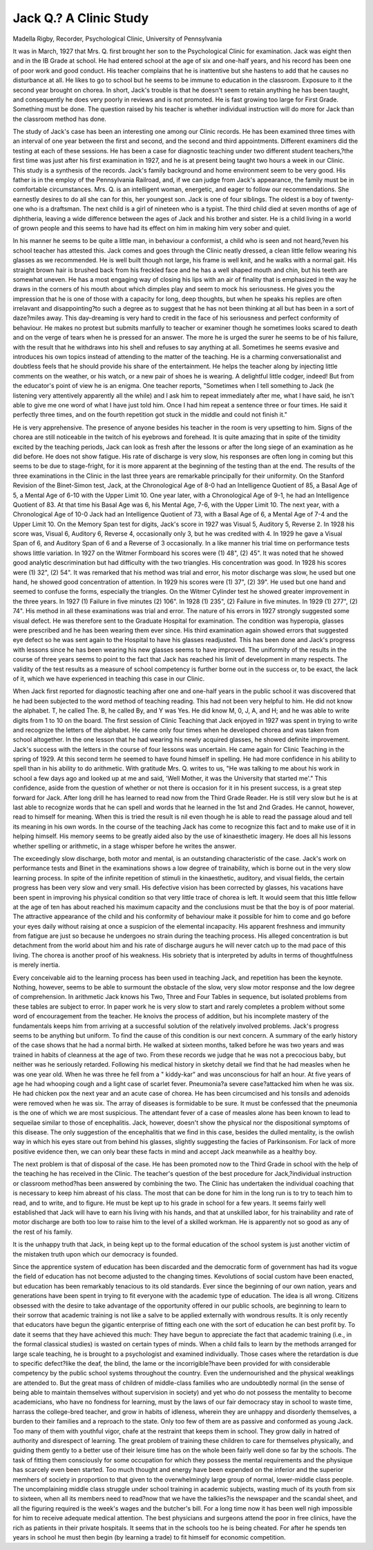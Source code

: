 Jack Q.? A Clinic Study
========================

Madella Rigby, Recorder, Psychological Clinic, University of
Pennsylvania

It was in March, 1927 that Mrs. Q. first brought her son to the
Psychological Clinic for examination. Jack was eight then and in the
IB Grade at school. He had entered school at the age of six and
one-half years, and his record has been one of poor work and good
conduct. His teacher complains that he is inattentive but she
hastens to add that he causes no disturbance at all. He likes to go
to school but he seems to be immune to education in the classroom.
Exposure to it the second year brought on chorea. In short, Jack's
trouble is that he doesn't seem to retain anything he has been
taught, and consequently he does very poorly in reviews and is not
promoted. He is fast growing too large for First Grade. Something must be done. The question raised by his teacher is whether
individual instruction will do more for Jack than the classroom
method has done.

The study of Jack's case has been an interesting one among our
Clinic records. He has been examined three times with an interval
of one year between the first and second, and the second and third
appointments. Different examiners did the testing at each of
these sessions. He has been a case for diagnostic teaching under
two different student teachers,?the first time was just after his
first examination in 1927, and he is at present being taught two
hours a week in our Clinic. This study is a synthesis of the records.
Jack's family background and home environment seem to be
very good. His father is in the employ of the Pennsylvania Railroad, and, if we can judge from Jack's appearance, the family must
be in comfortable circumstances. Mrs. Q. is an intelligent woman,
energetic, and eager to follow our recommendations. She earnestly
desires to do all she can for this, her youngest son. Jack is one
of four siblings. The oldest is a boy of twenty-one who is a draftsman. The next child is a girl of nineteen who is a typist. The third
child died at seven months of age of diphtheria, leaving a wide
difference between the ages of Jack and his brother and sister. He
is a child living in a world of grown people and this seems to have
had its effect on him in making him very sober and quiet.

In his manner he seems to be quite a little man, in behaviour a
conformist, a child who is seen and not heard,?even his school
teacher has attested this. Jack comes and goes through the Clinic
neatly dressed, a clean little fellow wearing his glasses as we recommended. He is well built though not large, his frame is well
knit, and he walks with a normal gait. His straight brown hair
is brushed back from his freckled face and he has a well shaped
mouth and chin, but his teeth are somewhat uneven. He has a
most engaging way of closing his lips with an air of finality that is
emphasized in the way he draws in the corners of his mouth about
which dimples play and seem to mock his seriousness. He gives
you the impression that he is one of those with a capacity for
long, deep thoughts, but when he speaks his replies are often irrelavant and disappointing?to such a degree as to suggest that he
has not been thinking at all but has been in a sort of daze?miles
away. This day-dreaming is very hard to credit in the face of his
seriousness and perfect conformity of behaviour. He makes no
protest but submits manfully to teacher or examiner though he
sometimes looks scared to death and on the verge of tears when he
is pressed for an answer. The more he is urged the surer he seems
to be of his failure, with the result that he withdraws into his shell
and refuses to say anything at all. Sometimes he seems evasive
and introduces his own topics instead of attending to the matter of
the teaching. He is a charming conversationalist and doubtless
feels that he should provide his share of the entertainment. He helps
the teacher along by injecting little comments on the weather, or his
watch, or a new pair of shoes he is wearing. A delightful little
codger, indeed! But from the educator's point of view he is an
enigma. One teacher reports, "Sometimes when I tell something
to Jack (he listening very attentively apparently all the while) and
I ask him to repeat immediately after me, what I have said, he isn't
able to give me one word of what I have just told him. Once I had
him repeat a sentence three or four times. He said it perfectly
three times, and on the fourth repetition got stuck in the middle and
could not finish it."

He is very apprehensive. The presence of anyone besides his
teacher in the room is very upsetting to him. Signs of the chorea
are still noticeable in the twitch of his eyebrows and forehead. It
is quite amazing that in spite of the timidity excited by the teaching
periods, Jack can look as fresh after the lessons or after the long
siege of an examination as he did before. He does not show fatigue.
His rate of discharge is very slow, his responses are often long in
coming but this seems to be due to stage-fright, for it is more apparent at the beginning of the testing than at the end.
The results of the three examinations in the Clinic in the last
three years are remarkable principally for their uniformity. On
the Stanford Revision of the Binet-Simon test, Jack, at the Chronological Age of 8-0 had an Intelligence Quotient of 85, a Basal Age of
5, a Mental Age of 6-10 with the Upper Limit 10. One year later,
with a Chronological Age of 9-1, he had an Intelligence Quotient of
83. At that time his Basal Age was 6, his Mental Age, 7-6, with
the Upper Limit 10. The next year, with a Chronological Age of
10-0 Jack had an Intelligence Quotient of 73, with a Basal Age of
6, a Mental Age of 7-4 and the Upper Limit 10. On the Memory
Span test for digits, Jack's score in 1927 was Visual 5, Auditory 5,
Reverse 2. In 1928 his score was, Visual 6, Auditory 6, Reverse 4,
occasionally only 3, but he was credited with 4. In 1929 he gave
a Visual Span of 6, and Auditory Span of 6 and a Reverse of 3
occasionally. In a like manner his trial time on performance tests
shows little variation. In 1927 on the Witmer Formboard his
scores were (1) 48", (2) 45". It was noted that he showed good
analytic descrimination but had difficulty with the two triangles.
His concentration was good. In 1928 his scores were (1) 32", (2)
54". It was remarked that his method was trial and error, his
motor discharge was slow, he used but one hand, he showed good
concentration of attention. In 1929 his scores were (1) 37", (2)
39". He used but one hand and seemed to confuse the forms, especially the triangles. On the Witmer Cylinder test he showed
greater improvement in the three years. In 1927 (1) Failure in
five minutes (2) 106". In 1928 (1) 235", (2) Failure in five
minutes. In 1929 (1) 277", (2) 74". His method in all these examinations was trial and error. The nature of his errors in 1927
strongly suggested some visual defect. He was therefore sent to
the Graduate Hospital for examination. The condition was hyperopia, glasses were prescribed and he has been wearing them ever
since. His third examination again showed errors that suggested
eye defect so he was sent again to the Hospital to have his glasses
readjusted. This has been done and Jack's progress with lessons
since he has been wearing his new glasses seems to have improved.
The uniformity of the results in the course of three years seems to
point to the fact that Jack has reached his limit of development in
many respects. The validity of the test results as a measure of school
competency is further borne out in the success or, to be exact, the
lack of it, which we have experienced in teaching this case in our
Clinic.

When Jack first reported for diagnostic teaching after one and
one-half years in the public school it was discovered that he had been
subjected to the word method of teaching reading. This had not
been very helpful to him. He did not know the alphabet. T, he
called The. B, he called By, and Y was Yes. He did know
M, 0, J, A, and H; and he was able to write digits from 1 to 10 on
the board. The first session of Clinic Teaching that Jack enjoyed
in 1927 was spent in trying to write and recognize the letters of the
alphabet. He came only four times when he developed chorea and
was taken from school altogether. In the one lesson that he had
wearing his newly acquired glasses, he showed definite improvement.
Jack's success with the letters in the course of four lessons was uncertain. He came again for Clinic Teaching in the spring of 1929.
At this second term he seemed to have found himself in spelling.
He had more confidence in his ability to spell than in his ability to
do arithmetic. With gratitude Mrs. Q. writes to us, "He was talking to me about his work in school a few days ago and looked up at
me and said, 'Well Mother, it was the University that started me'."
This confidence, aside from the question of whether or not there is
occasion for it in his present success, is a great step forward for
Jack. After long drill he has learned to read now from the Third
Grade Reader. He is still very slow but he is at last able to recognize words that he can spell and words that he learned in the 1st and
2nd Grades. He cannot, however, read to himself for meaning.
When this is tried the result is nil even though he is able to read
the passage aloud and tell its meaning in his own words. In the
course of the teaching Jack has come to recognize this fact and to
make use of it in helping himself. His memory seems to be greatly
aided also by the use of kinaesthetic imagery. He does all his lessons whether spelling or arithmetic, in a stage whisper before he
writes the answer.

The exceedingly slow discharge, both motor and mental, is an
outstanding characteristic of the case. Jack's work on performance
tests and Binet in the examinations shows a low degree of trainability, which is borne out in the very slow learning process. In
spite of the infinite repetition of stimuli in the kinaesthetic, auditory,
and visual fields, the certain progress has been very slow and very
small. His defective vision has been corrected by glasses, his vacations have been spent in improving his physical condition so that
very little trace of chorea is left. It would seem that this little
fellow at the age of ten has about reached his maximum capacity
and the conclusions must be that the boy is of poor material. The
attractive appearance of the child and his conformity of behaviour
make it possible for him to come and go before your eyes daily without raising at once a suspicion of the elemental incapacity. His
apparent freshness and immunity from fatigue are just so because
he undergoes no strain during the teaching process. His alleged
concentration is but detachment from the world about him and his
rate of discharge augurs he will never catch up to the mad pace of
this living. The chorea is another proof of his weakness. His
sobriety that is interpreted by adults in terms of thoughtfulness is
merely inertia.

Every conceivable aid to the learning process has been used in
teaching Jack, and repetition has been the keynote. Nothing, however, seems to be able to surmount the obstacle of the slow, very slow
motor response and the low degree of comprehension. In arithmetic
Jack knows his Two, Three and Four Tables in sequence, but isolated problems from these tables are subject to error. In paper
work he is very slow to start and rarely completes a problem without some word of encouragement from the teacher. He knoivs the
process of addition, but his incomplete mastery of the fundamentals
keeps him from arriving at a successful solution of the relatively
involved problems. Jack's progress seems to be anything but uniform.
To find the cause of this condition is our next concern. A
summary of the early history of the case shows that he had a normal
birth. He walked at sixteen months, talked before he was two years
and was trained in habits of cleanness at the age of two. From
these records we judge that he was not a precocious baby, but neither
was he seriously retarded. Following his medical history in sketchy
detail we find that he had measles when he was one year old. When
he was three he fell from a " kiddy-kar" and was unconscious for
half an hour. At five years of age he had whooping cough and a
light case of scarlet fever. Pneumonia?a severe case?attacked
him when he was six. He had chicken pox the next year and an
acute case of chorea. He has been circumcised and his tonsils and
adenoids were removed when he was six. The array of diseases is
formidable to be sure. It must be confessed that the pneumonia is
the one of which we are most suspicious. The attendant fever of a
case of measles alone has been known to lead to sequeilae similar
to those of encephalitis. Jack, however, doesn't show the physical
nor the dispositional symptoms of this disease. The only suggestion
of the encephalitis that we find in this case, besides the dulled mentality, is the owlish way in which his eyes stare out from behind his
glasses, slightly suggesting the facies of Parkinsonism. For lack
of more positive evidence then, we can only bear these facts in mind
and accept Jack meanwhile as a healthy boy.

The next problem is that of disposal of the case. He has been
promoted now to the Third Grade in school with the help of the
teaching he has received in the Clinic. The teacher's question of
the best procedure for Jack,?individual instruction or classroom
method?has been answered by combining the two. The Clinic has
undertaken the individual coaching that is necessary to keep him
abreast of his class. The most that can be done for him in the long
run is to try to teach him to read, and to write, and to figure. He
must be kept up to his grade in school for a few years. It seems
fairly well established that Jack will have to earn his living with his
hands, and that at unskilled labor, for his trainability and rate of
motor discharge are both too low to raise him to the level of a skilled
workman. He is apparently not so good as any of the rest of his
family.

It is the unhappy truth that Jack, in being kept up to the formal
education of the school system is just another victim of the mistaken
truth upon which our democracy is founded.

Since the apprentice system of education has been discarded
and the democratic form of government has had its vogue the field
of education has not become adjusted to the changing times. Kevolutions of social custom have been enacted, but education has been
remarkably tenacious to its old standards. Ever since the beginning of our own nation, years and generations have been spent in
trying to fit everyone with the academic type of education. The
idea is all wrong. Citizens obsessed with the desire to take advantage of the opportunity offered in our public schools, are beginning to learn to their sorrow that academic training is not like a
salve to be applied externally with wondrous results. It is only
recently that educators have begun the gigantic enterprise of fitting
each one with the sort of education he can best profit by. To date
it seems that they have achieved this much: They have begun to
appreciate the fact that academic training (i.e., in the formal classical studies) is wasted on certain types of minds. When a child
fails to learn by the methods arranged for large scale teaching, he
is brought to a psychologist and examined individually. Those cases
where the retardation is due to specific defect?like the deaf, the
blind, the lame or the incorrigible?have been provided for with
considerable competency by the public school systems throughout the
country. Even the undernourished and the physical weaklings are
attended to. But the great mass of children of middle-class families
who are undoubtedly normal (in the sense of being able to maintain
themselves without supervision in society) and yet who do not possess
the mentality to become academicians, who have no fondness for
learning, must by the laws of our fair democracy stay in school to
waste time, harrass the college-bred teacher, and grow in habits of
idleness, wherein they are unhappy and disorderly themselves, a
burden to their families and a reproach to the state. Only too few
of them are as passive and conformed as young Jack. Too many
of them with youthful vigor, chafe at the restraint that keeps them
in school. They grow daily in hatred of authority and disrespect of
learning. The great problem of training these children to care for
themselves physically, and guiding them gently to a better use of
their leisure time has on the whole been fairly well done so far by
the schools. The task of fitting them consciously for some occupation for which they possess the mental requirements and the
physique has scarcely even been started. Too much thought and
energy have been expended on the inferior and the superior memhers of society in proportion to that given to the overwhelmingly
large group of normal, lower-middle class people. The uncomplaining middle class struggle under school training in academic subjects,
wasting much of its youth from six to sixteen, when all its members
need to read?now that we have the talkies?is the newspaper and
the scandal sheet, and all the figuring required is the week's wages
and the butcher's bill. For a long time now it has been well nigh
impossible for him to receive adequate medical attention. The best
physicians and surgeons attend the poor in free clinics, have the
rich as patients in their private hospitals. It seems that in the
schools too he is being cheated. For after he spends ten years in
school he must then begin (by learning a trade) to fit himself for
economic competition.
